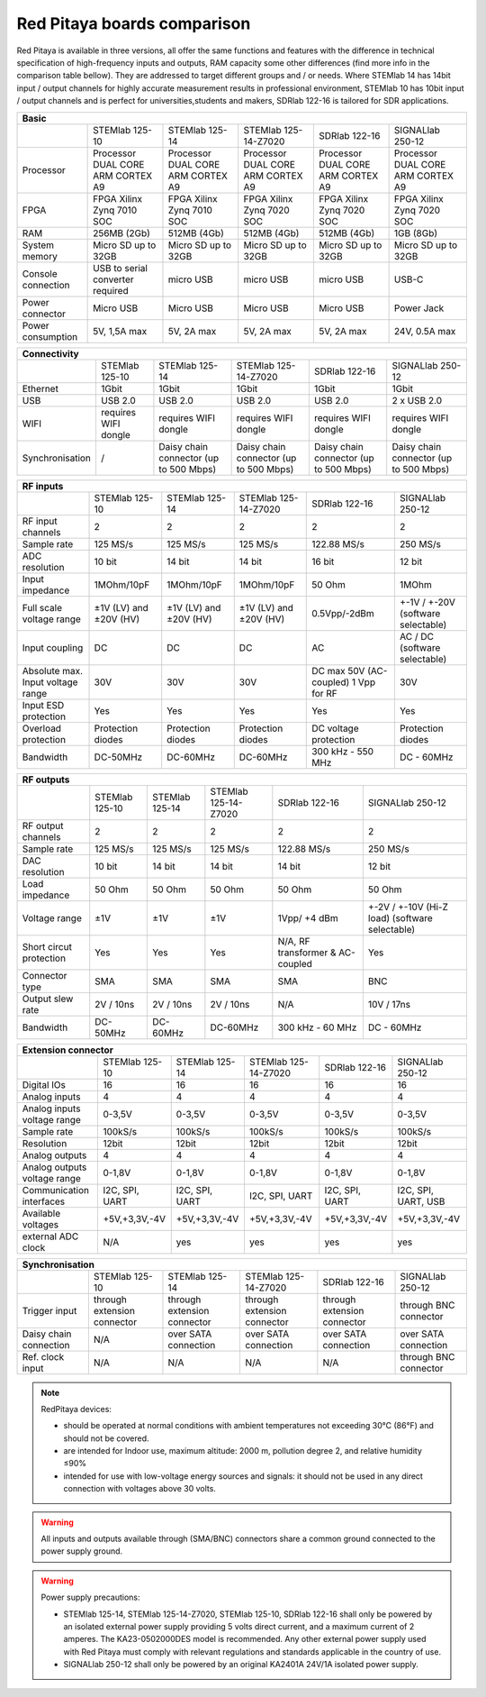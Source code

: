 Red Pitaya boards comparison 
##############################################################

.. _rp-board-comp:

.. image:: vs_10.jpg
   :width: 30%
   
.. image:: vs_14.jpg
   :width: 30%
   
.. image:: vs_16.jpg
   :width: 30%

Red Pitaya is available in three versions, all offer the same functions and features with the difference in technical specification
of high-frequency inputs and outputs, RAM capacity some other differences (find more info in the comparison table bellow).
They are addressed to target different groups and / or needs. Where STEMlab 14 has 14bit input / output channels for
highly accurate measurement results in professional environment, STEMlab 10 has 10bit input / output channels and is perfect
for universities,students and makers, SDRlab 122-16 is tailored for SDR applications.

.. -> http://redpitaya.com/boards/stemlab-boards/

.. image:: boards_1.jpg


.. tabularcolumns:: |p{30mm}|p{40mm}|p{40mm}|p{40mm}|p{40mm}|

+--------------------+------------------------------------+------------------------------------+------------------------------------+------------------------------------+------------------------------------+
| Basic                                                                                                                                                                                                       |
+====================+====================================+====================================+====================================+====================================+====================================+
|                    | STEMlab 125-10                     | STEMlab 125-14                     | STEMlab 125-14-Z7020               | SDRlab 122-16                      | SIGNALlab 250-12                   |
+--------------------+------------------------------------+------------------------------------+------------------------------------+------------------------------------+------------------------------------+
| Processor          | Processor DUAL CORE ARM CORTEX A9  | Processor DUAL CORE ARM CORTEX A9  | Processor DUAL CORE ARM CORTEX A9  | Processor DUAL CORE ARM CORTEX A9  | Processor DUAL CORE ARM CORTEX A9  |
+--------------------+------------------------------------+------------------------------------+------------------------------------+------------------------------------+------------------------------------+
| FPGA               | FPGA Xilinx Zynq 7010 SOC          | FPGA Xilinx Zynq 7010 SOC          | FPGA Xilinx Zynq 7020 SOC          | FPGA Xilinx Zynq 7020 SOC          | FPGA Xilinx Zynq 7020 SOC          |
+--------------------+------------------------------------+------------------------------------+------------------------------------+------------------------------------+------------------------------------+
| RAM                | 256MB (2Gb)                        | 512MB (4Gb)                        | 512MB (4Gb)                        | 512MB (4Gb)                        | 1GB (8Gb)                          |
+--------------------+------------------------------------+------------------------------------+------------------------------------+------------------------------------+------------------------------------+
| System memory      | Micro SD up to 32GB                | Micro SD up to 32GB                | Micro SD up to 32GB                | Micro SD up to 32GB                | Micro SD up to 32GB                |
+--------------------+------------------------------------+------------------------------------+------------------------------------+------------------------------------+------------------------------------+
| Console connection | USB to serial converter required   | micro USB                          | micro USB                          | micro USB                          | USB-C                              |
+--------------------+------------------------------------+------------------------------------+------------------------------------+------------------------------------+------------------------------------+
| Power connector    | Micro USB                          | Micro USB                          | Micro USB                          | Micro USB                          | Power Jack                         |
+--------------------+------------------------------------+------------------------------------+------------------------------------+------------------------------------+------------------------------------+
| Power consumption  | 5V, 1,5A max                       | 5V, 2A max                         | 5V, 2A max                         | 5V, 2A max                         | 24V, 0.5A max                      |
+--------------------+------------------------------------+------------------------------------+------------------------------------+------------------------------------+------------------------------------+

.. tabularcolumns:: |p{30mm}|p{40mm}|p{40mm}|p{40mm}|p{40mm}|

+-----------------+----------------------+---------------------------------------+---------------------------------------+---------------------------------------+---------------------------------------+
| Connectivity                                                                                                                                                                                           |
+=================+======================+=======================================+=======================================+=======================================+=======================================+
|                 | STEMlab 125-10       | STEMlab 125-14                        | STEMlab 125-14-Z7020                  | SDRlab 122-16                         | SIGNALlab 250-12                      |
+-----------------+----------------------+---------------------------------------+---------------------------------------+---------------------------------------+---------------------------------------+
| Ethernet        | 1Gbit                | 1Gbit                                 | 1Gbit                                 | 1Gbit                                 | 1Gbit                                 |
+-----------------+----------------------+---------------------------------------+---------------------------------------+---------------------------------------+---------------------------------------+
| USB             | USB 2.0              | USB 2.0                               | USB 2.0                               | USB 2.0                               | 2 x USB 2.0                           |
+-----------------+----------------------+---------------------------------------+---------------------------------------+---------------------------------------+---------------------------------------+
| WIFI            | requires WIFI dongle | requires WIFI dongle                  | requires WIFI dongle                  | requires WIFI dongle                  | requires WIFI dongle                  |
+-----------------+----------------------+---------------------------------------+---------------------------------------+---------------------------------------+---------------------------------------+
| Synchronisation | /                    | Daisy chain connector (up to 500 Mbps)| Daisy chain connector (up to 500 Mbps)| Daisy chain connector (up to 500 Mbps)| Daisy chain connector (up to 500 Mbps)|
+-----------------+----------------------+---------------------------------------+---------------------------------------+---------------------------------------+---------------------------------------+

.. tabularcolumns:: |p{30mm}|p{40mm}|p{40mm}|p{40mm}|p{40mm}|

+-----------------------------------+------------------------+------------------------+------------------------+------------------------+------------------------------------+
| RF inputs                                                                                                                                                                  |
+===================================+========================+========================+========================+========================+====================================+
|                                   | STEMlab 125-10         | STEMlab 125-14         | STEMlab 125-14-Z7020   | SDRlab 122-16          | SIGNALlab 250-12                   |
+-----------------------------------+------------------------+------------------------+------------------------+------------------------+------------------------------------+
| RF input channels                 | 2                      | 2                      | 2                      | 2                      | 2                                  |
+-----------------------------------+------------------------+------------------------+------------------------+------------------------+------------------------------------+
| Sample rate                       | 125 MS/s               | 125 MS/s               | 125 MS/s               | 122.88 MS/s            | 250 MS/s                           |
+-----------------------------------+------------------------+------------------------+------------------------+------------------------+------------------------------------+
| ADC resolution                    | 10 bit                 | 14 bit                 | 14 bit                 | 16 bit                 | 12 bit                             |
+-----------------------------------+------------------------+------------------------+------------------------+------------------------+------------------------------------+
| Input impedance                   | 1MOhm/10pF             | 1MOhm/10pF             | 1MOhm/10pF             | 50 Ohm                 | 1MOhm                              |
+-----------------------------------+------------------------+------------------------+------------------------+------------------------+------------------------------------+
| Full scale voltage range          | ±1V (LV) and ±20V (HV) | ±1V (LV) and ±20V (HV) | ±1V (LV) and ±20V (HV) | 0.5Vpp/-2dBm           | +-1V / +-20V (software selectable) |
+-----------------------------------+------------------------+------------------------+------------------------+------------------------+------------------------------------+
| Input coupling                    | DC                     | DC                     | DC                     | AC                     | AC / DC (software selectable)      |
+-----------------------------------+------------------------+------------------------+------------------------+------------------------+------------------------------------+
| Absolute max. Input voltage range | 30V                    | 30V                    | 30V                    | DC max 50V (AC-coupled)| 30V                                |
|                                   |                        |                        |                        | 1 Vpp for RF           |                                    |
+-----------------------------------+------------------------+------------------------+------------------------+------------------------+------------------------------------+
| Input ESD protection              | Yes                    | Yes                    | Yes                    | Yes                    | Yes                                |
+-----------------------------------+------------------------+------------------------+------------------------+------------------------+------------------------------------+
| Overload protection               | Protection diodes      | Protection diodes      | Protection diodes      | DC voltage protection  | Protection diodes                  |
+-----------------------------------+------------------------+------------------------+------------------------+------------------------+------------------------------------+
| Bandwidth                         | DC-50MHz               | DC-60MHz               | DC-60MHz               | 300 kHz - 550 MHz      | DC - 60MHz                         |
+-----------------------------------+------------------------+------------------------+------------------------+------------------------+------------------------------------+

.. tabularcolumns:: |p{30mm}|p{40mm}|p{40mm}|p{40mm}|p{40mm}|

+-------------------------------+----------------+----------------+----------------------+----------------------+------------------------------+
| RF outputs                                                                                                                                   |
+===============================+================+================+======================+======================+==============================+
|                               | STEMlab 125-10 | STEMlab 125-14 | STEMlab 125-14-Z7020 | SDRlab 122-16        | SIGNALlab 250-12             |
+-------------------------------+----------------+----------------+----------------------+----------------------+------------------------------+
| RF output channels            | 2              | 2              | 2                    | 2                    | 2                            |
+-------------------------------+----------------+----------------+----------------------+----------------------+------------------------------+
| Sample rate                   | 125 MS/s       | 125 MS/s       | 125 MS/s             | 122.88 MS/s          | 250 MS/s                     |
+-------------------------------+----------------+----------------+----------------------+----------------------+------------------------------+
| DAC resolution                | 10 bit         | 14 bit         | 14 bit               | 14 bit               | 12 bit                       |
+-------------------------------+----------------+----------------+----------------------+----------------------+------------------------------+
| Load impedance                | 50 Ohm         | 50 Ohm         | 50 Ohm               | 50 Ohm               | 50 Ohm                       |
+-------------------------------+----------------+----------------+----------------------+----------------------+------------------------------+
| Voltage range                 | ±1V            | ±1V            | ±1V                  | 1Vpp/ +4 dBm         | +-2V / +-10V (Hi-Z load)     |
|                               |                |                |                      |                      | (software selectable)        |
+-------------------------------+----------------+----------------+----------------------+----------------------+------------------------------+
| Short circut protection       | Yes            | Yes            | Yes                  | N/A, RF transformer  |                              |
|                               |                |                |                      | & AC-coupled         | Yes                          |
+-------------------------------+----------------+----------------+----------------------+----------------------+------------------------------+
| Connector type                | SMA            | SMA            | SMA                  | SMA                  | BNC                          |
+-------------------------------+----------------+----------------+----------------------+----------------------+------------------------------+
| Output slew rate              | 2V / 10ns      | 2V / 10ns      | 2V / 10ns            | N/A                  | 10V / 17ns                   |
+-------------------------------+----------------+----------------+----------------------+----------------------+------------------------------+
| Bandwidth                     | DC-50MHz       | DC-60MHz       | DC-60MHz             | 300 kHz - 60 MHz     | DC - 60MHz                   |
+-------------------------------+----------------+----------------+----------------------+----------------------+------------------------------+
 
.. tabularcolumns:: |p{30mm}|p{40mm}|p{40mm}|p{40mm}|p{40mm}|

+------------------------------+-------------------+----------------+----------------------+----------------+---------------------+
| Extension connector                                                                                                             |
+==============================+===================+================+======================+================+=====================+
|                              | STEMlab 125-10    | STEMlab 125-14 | STEMlab 125-14-Z7020 | SDRlab 122-16  | SIGNALlab 250-12    |
+------------------------------+-------------------+----------------+----------------------+----------------+---------------------+
| Digital IOs                  | 16                | 16             | 16                   | 16             | 16                  |
+------------------------------+-------------------+----------------+----------------------+----------------+---------------------+
| Analog inputs                | 4                 | 4              | 4                    | 4              | 4                   |
+------------------------------+-------------------+----------------+----------------------+----------------+---------------------+
| Analog inputs voltage range  | 0-3,5V            | 0-3,5V         | 0-3,5V               | 0-3,5V         | 0-3,5V              |
+------------------------------+-------------------+----------------+----------------------+----------------+---------------------+
| Sample rate                  | 100kS/s           | 100kS/s        | 100kS/s              | 100kS/s        | 100kS/s             |
+------------------------------+-------------------+----------------+----------------------+----------------+---------------------+
| Resolution                   | 12bit             | 12bit          | 12bit                | 12bit          | 12bit               |
+------------------------------+-------------------+----------------+----------------------+----------------+---------------------+
| Analog outputs               | 4                 | 4              | 4                    | 4              | 4                   |
+------------------------------+-------------------+----------------+----------------------+----------------+---------------------+
| Analog outputs voltage range | 0-1,8V            | 0-1,8V         | 0-1,8V               | 0-1,8V         | 0-1,8V              |
+------------------------------+-------------------+----------------+----------------------+----------------+---------------------+
| Communication interfaces     | I2C, SPI, UART    | I2C, SPI, UART | I2C, SPI, UART       | I2C, SPI, UART | I2C, SPI, UART, USB |
+------------------------------+-------------------+----------------+----------------------+----------------+---------------------+
| Available voltages           | +5V,+3,3V,-4V     | +5V,+3,3V,-4V  | +5V,+3,3V,-4V        | +5V,+3,3V,-4V  | +5V,+3,3V,-4V       |
+------------------------------+-------------------+----------------+----------------------+----------------+---------------------+
| external ADC clock           | N/A               |  yes           |  yes                 |  yes           | yes                 |
+------------------------------+-------------------+----------------+----------------------+----------------+---------------------+


.. tabularcolumns:: |p{30mm}|p{40mm}|p{40mm}|p{40mm}|p{40mm}|

+------------------------------+------------------------------+------------------------------+------------------------------+------------------------------+-------------------------+
| Synchronisation                                                                                                                                                                    |
+==============================+==============================+==============================+==============================+==============================+=========================+
|                              | STEMlab 125-10               | STEMlab 125-14               | STEMlab 125-14-Z7020         | SDRlab 122-16                | SIGNALlab 250-12        |
+------------------------------+------------------------------+------------------------------+------------------------------+------------------------------+-------------------------+
| Trigger input                | through extension connector  | through extension connector  | through extension connector  | through extension connector  | through BNC connector   |
+------------------------------+------------------------------+------------------------------+------------------------------+------------------------------+-------------------------+
| Daisy chain connection       | N/A                          | over SATA connection         | over SATA connection         | over SATA connection         | over SATA connection    |
+------------------------------+------------------------------+------------------------------+------------------------------+------------------------------+-------------------------+
| Ref. clock input             | N/A                          | N/A                          | N/A                          | N/A                          | through BNC connector   |
+------------------------------+------------------------------+------------------------------+------------------------------+------------------------------+-------------------------+


.. note::
    
   RedPitaya devices:

   * should be operated at normal conditions with ambient temperatures not exceeding 30°C (86°F) and should not be covered.
   * are intended for Indoor use, maximum altitude: 2000 m, pollution degree 2, and relative humidity ≤90%
   * intended for use with low-voltage energy sources and signals: it should not be used in any direct connection with voltages above 30 volts.


.. warning::

   All inputs and outputs available through (SMA/BNC) connectors share a common ground connected to the power supply ground.


.. warning::

   Power supply precautions:

   * STEMlab 125-14, STEMlab 125-14-Z7020, STEMlab 125-10, SDRlab 122-16 shall only be powered by an isolated external power supply providing 5 volts direct current, and a maximum current of 2 amperes. The KA23-0502000DES model is recommended. Any other external power supply used with Red Pitaya must comply with relevant regulations and standards applicable in the country of use.
   * SIGNALlab 250-12 shall only be powered by an original KA2401A 24V/1A isolated power supply.